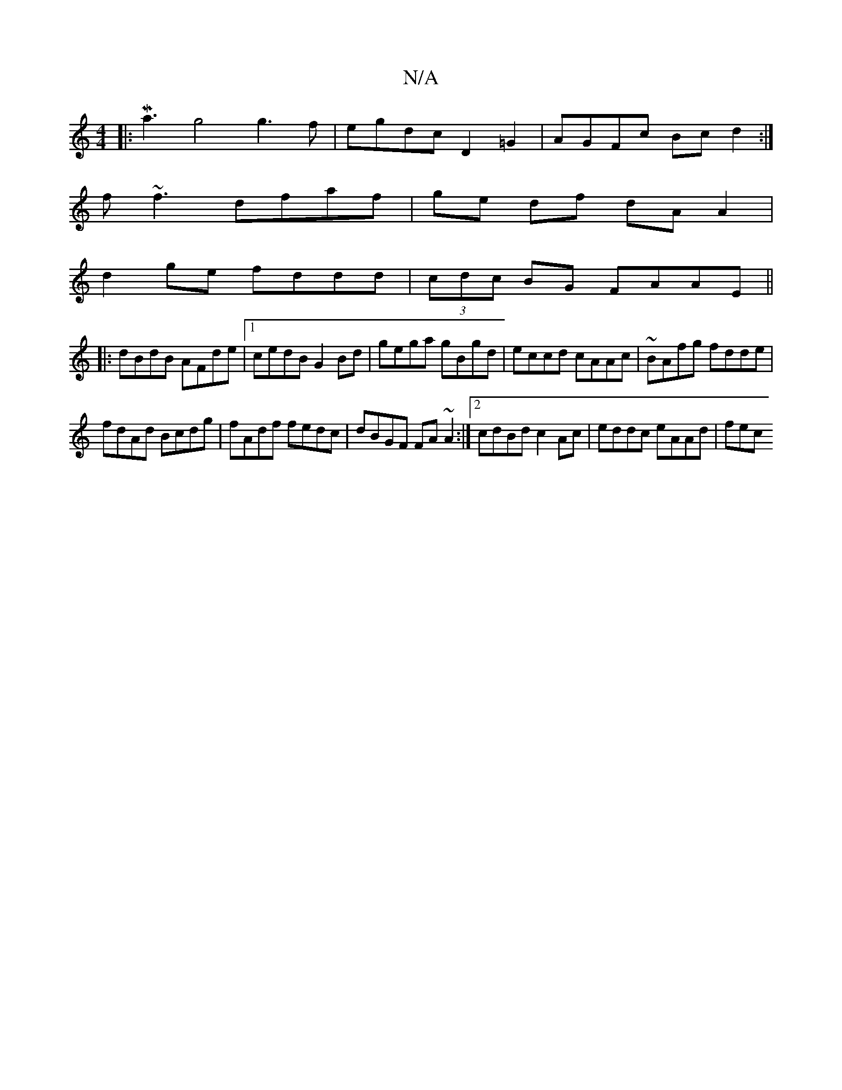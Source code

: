 X:1
T:N/A
M:4/4
R:N/A
K:Cmajor
|: Ma3g4 g3f|egdc D2=G2|AGFc Bcd2:|
f~f3 dfaf|ge df dA A2|
d2 ge fddd|(3cdc BG FAAE||
|:dBdB AFde|1 cedB G2Bd| gega gBgd|eccd cAAc|~BAfg fdde|
fdAd Bcdg|fAdf fedc|dBGF FA~A2:|2 cdBd c2Ac|eddc eAAd|fec